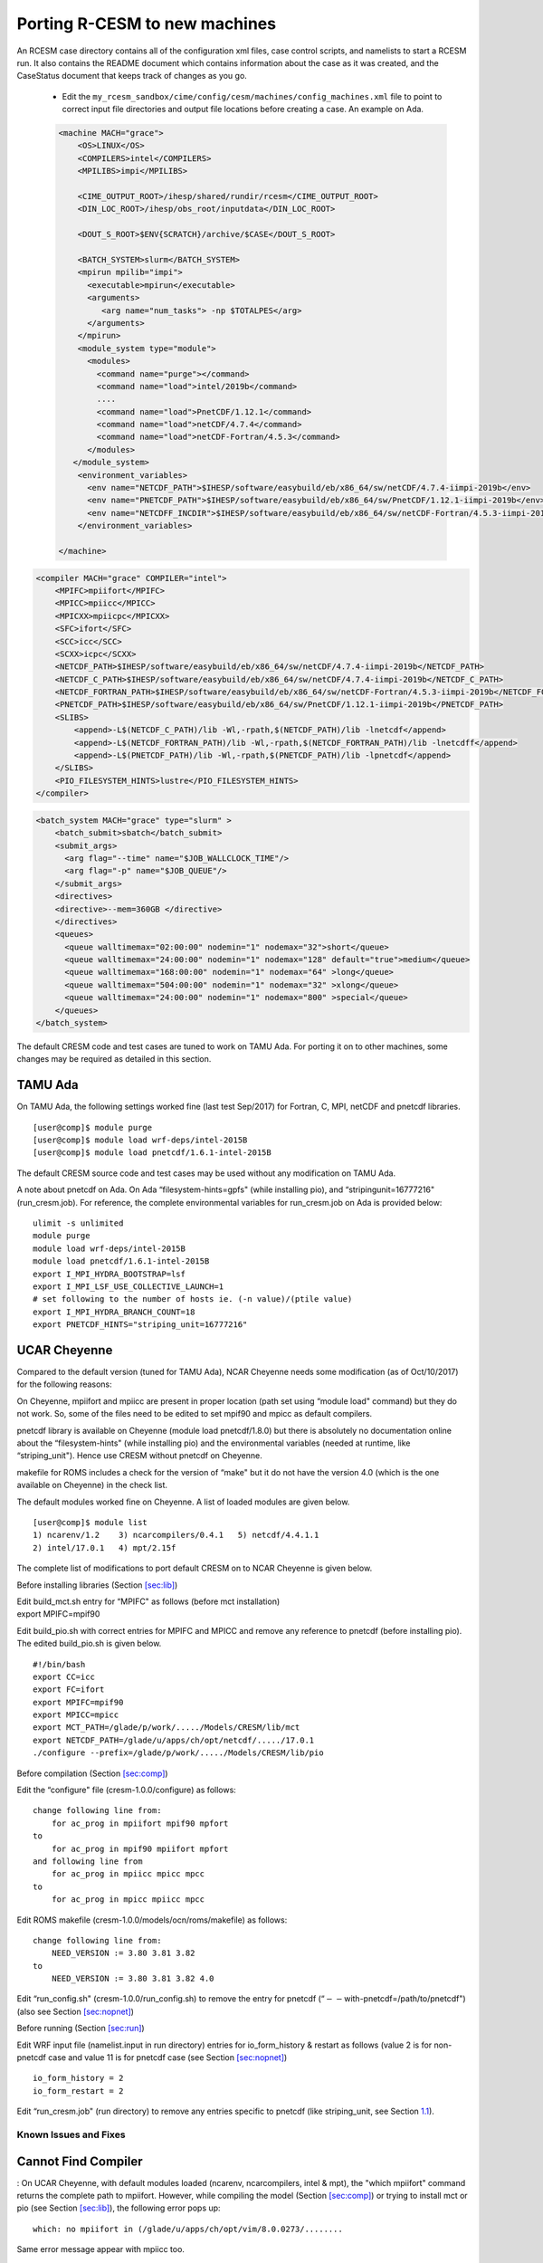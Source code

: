 .. _porting:

====================================
 Porting R-CESM to new machines
====================================


An RCESM case directory contains all of the configuration xml files, case control scripts, and namelists to start a RCESM run. It also contains the README document which contains information about the case as it was created, and the CaseStatus document that keeps track of changes as you go.

 - Edit the ``my_rcesm_sandbox/cime/config/cesm/machines/config_machines.xml`` file to point to correct input file directories and output file locations before creating a case. An example on Ada. 

 .. code-block:: XML

    <machine MACH="grace">
        <OS>LINUX</OS>
        <COMPILERS>intel</COMPILERS>
        <MPILIBS>impi</MPILIBS>
        
        <CIME_OUTPUT_ROOT>/ihesp/shared/rundir/rcesm</CIME_OUTPUT_ROOT>
        <DIN_LOC_ROOT>/ihesp/obs_root/inputdata</DIN_LOC_ROOT>
        
        <DOUT_S_ROOT>$ENV{SCRATCH}/archive/$CASE</DOUT_S_ROOT>
        
        <BATCH_SYSTEM>slurm</BATCH_SYSTEM>
        <mpirun mpilib="impi">
          <executable>mpirun</executable>
          <arguments>
             <arg name="num_tasks"> -np $TOTALPES</arg>
          </arguments>
        </mpirun>
        <module_system type="module">
          <modules>
            <command name="purge"></command>
            <command name="load">intel/2019b</command>
            ....
            <command name="load">PnetCDF/1.12.1</command>
            <command name="load">netCDF/4.7.4</command>
            <command name="load">netCDF-Fortran/4.5.3</command>
          </modules>
       </module_system>
        <environment_variables>
          <env name="NETCDF_PATH">$IHESP/software/easybuild/eb/x86_64/sw/netCDF/4.7.4-iimpi-2019b</env>
          <env name="PNETCDF_PATH">$IHESP/software/easybuild/eb/x86_64/sw/PnetCDF/1.12.1-iimpi-2019b</env>
          <env name="NETCDFF_INCDIR">$IHESP/software/easybuild/eb/x86_64/sw/netCDF-Fortran/4.5.3-iimpi-2019b/include</env>
        </environment_variables>

    </machine>


.. code-block:: XML

    <compiler MACH="grace" COMPILER="intel">
        <MPIFC>mpiifort</MPIFC>
        <MPICC>mpiicc</MPICC>
        <MPICXX>mpiicpc</MPICXX>
        <SFC>ifort</SFC>
        <SCC>icc</SCC>
        <SCXX>icpc</SCXX>
        <NETCDF_PATH>$IHESP/software/easybuild/eb/x86_64/sw/netCDF/4.7.4-iimpi-2019b</NETCDF_PATH>
        <NETCDF_C_PATH>$IHESP/software/easybuild/eb/x86_64/sw/netCDF/4.7.4-iimpi-2019b</NETCDF_C_PATH>
        <NETCDF_FORTRAN_PATH>$IHESP/software/easybuild/eb/x86_64/sw/netCDF-Fortran/4.5.3-iimpi-2019b</NETCDF_FORTRAN_PATH>
        <PNETCDF_PATH>$IHESP/software/easybuild/eb/x86_64/sw/PnetCDF/1.12.1-iimpi-2019b</PNETCDF_PATH>
        <SLIBS>
            <append>-L$(NETCDF_C_PATH)/lib -Wl,-rpath,$(NETCDF_PATH)/lib -lnetcdf</append>
            <append>-L$(NETCDF_FORTRAN_PATH)/lib -Wl,-rpath,$(NETCDF_FORTRAN_PATH)/lib -lnetcdff</append>
            <append>-L$(PNETCDF_PATH)/lib -Wl,-rpath,$(PNETCDF_PATH)/lib -lpnetcdf</append>
        </SLIBS>
        <PIO_FILESYSTEM_HINTS>lustre</PIO_FILESYSTEM_HINTS>
    </compiler>


.. code-block:: XML

    <batch_system MACH="grace" type="slurm" >
        <batch_submit>sbatch</batch_submit>
        <submit_args>
          <arg flag="--time" name="$JOB_WALLCLOCK_TIME"/>
          <arg flag="-p" name="$JOB_QUEUE"/>
        </submit_args>
        <directives>
        <directive>--mem=360GB </directive>
        </directives>
        <queues>
          <queue walltimemax="02:00:00" nodemin="1" nodemax="32">short</queue>
          <queue walltimemax="24:00:00" nodemin="1" nodemax="128" default="true">medium</queue>
          <queue walltimemax="168:00:00" nodemin="1" nodemax="64" >long</queue>
          <queue walltimemax="504:00:00" nodemin="1" nodemax="32" >xlong</queue>
          <queue walltimemax="24:00:00" nodemin="1" nodemax="800" >special</queue>
        </queues>
    </batch_system>




The default CRESM code and test cases are tuned to work on TAMU Ada. For
porting it on to other machines, some changes may be required as
detailed in this section.

.. _sec:ada:

TAMU Ada
--------

On TAMU Ada, the following settings worked fine (last test Sep/2017) for
Fortran, C, MPI, netCDF and pnetcdf libraries.

::

     [user@comp]$ module purge
     [user@comp]$ module load wrf-deps/intel-2015B
     [user@comp]$ module load pnetcdf/1.6.1-intel-2015B 

The default CRESM source code and test cases may be used without any
modification on TAMU Ada.

A note about pnetcdf on Ada. On Ada “filesystem-hints=gpfs" (while
installing pio), and “stripingunit=16777216" (run_cresm.job). For
reference, the complete environmental variables for run_cresm.job on Ada
is provided below:

::

      ulimit -s unlimited 
      module purge
      module load wrf-deps/intel-2015B
      module load pnetcdf/1.6.1-intel-2015B 
      export I_MPI_HYDRA_BOOTSTRAP=lsf
      export I_MPI_LSF_USE_COLLECTIVE_LAUNCH=1
      # set following to the number of hosts ie. (-n value)/(ptile value)
      export I_MPI_HYDRA_BRANCH_COUNT=18
      export PNETCDF_HINTS="striping_unit=16777216"

.. _sec:cheyenne:

UCAR Cheyenne
-------------

Compared to the default version (tuned for TAMU Ada), NCAR Cheyenne
needs some modification (as of Oct/10/2017) for the following reasons:

On Cheyenne, mpiifort and mpiicc are present in proper location (path
set using “module load" command) but they do not work. So, some of the
files need to be edited to set mpif90 and mpicc as default compilers.

pnetcdf library is available on Cheyenne (module load pnetcdf/1.8.0) but
there is absolutely no documentation online about the “filesystem-hints"
(while installing pio) and the environmental variables (needed at
runtime, like “striping_unit"). Hence use CRESM without pnetcdf on
Cheyenne.

makefile for ROMS includes a check for the version of “make" but it do
not have the version 4.0 (which is the one available on Cheyenne) in the
check list.

The default modules worked fine on Cheyenne. A list of loaded modules
are given below.

::

     [user@comp]$ module list
     1) ncarenv/1.2    3) ncarcompilers/0.4.1   5) netcdf/4.4.1.1
     2) intel/17.0.1   4) mpt/2.15f             

The complete list of modifications to port default CRESM on to NCAR
Cheyenne is given below.

Before installing libraries (Section `[sec:lib] <#sec:lib>`__)

| Edit build_mct.sh entry for “MPIFC" as follows (before mct
  installation)
| export MPIFC=mpif90

Edit build_pio.sh with correct entries for MPIFC and MPICC and remove
any reference to pnetcdf (before installing pio). The edited
build_pio.sh is given below.

::

     #!/bin/bash
     export CC=icc
     export FC=ifort
     export MPIFC=mpif90
     export MPICC=mpicc
     export MCT_PATH=/glade/p/work/...../Models/CRESM/lib/mct
     export NETCDF_PATH=/glade/u/apps/ch/opt/netcdf/...../17.0.1
     ./configure --prefix=/glade/p/work/...../Models/CRESM/lib/pio

Before compilation (Section `[sec:comp] <#sec:comp>`__)

Edit the “configure" file (cresm-1.0.0/configure) as follows:

::

     change following line from:
         for ac_prog in mpiifort mpif90 mpfort
     to
         for ac_prog in mpif90 mpiifort mpfort
     and following line from
         for ac_prog in mpiicc mpicc mpcc
     to 
         for ac_prog in mpicc mpiicc mpcc

Edit ROMS makefile (cresm-1.0.0/models/ocn/roms/makefile) as follows:

::

     change following line from:
         NEED_VERSION := 3.80 3.81 3.82
     to
         NEED_VERSION := 3.80 3.81 3.82 4.0

Edit “run_config.sh" (cresm-1.0.0/run_config.sh) to remove the entry for
pnetcdf (“:math:`--`\ with-pnetcdf=/path/to/pnetcdf")(also see Section
`[sec:nopnet] <#sec:nopnet>`__)

Before running (Section `[sec:run] <#sec:run>`__)

Edit WRF input file (namelist.input in run directory) entries for
io_form_history & restart as follows (value 2 is for non-pnetcdf case
and value 11 is for pnetcdf case (see Section
`[sec:nopnet] <#sec:nopnet>`__)

::

         io_form_history = 2
         io_form_restart = 2

Edit “run_cresm.job" (run directory) to remove any entries specific to
pnetcdf (like striping_unit, see Section `1.1 <#sec:ada>`__).

.. _sec:fixmdl:

Known Issues and Fixes
======================

.. _sec:nocompiler:

Cannot Find Compiler
--------------------

: On UCAR Cheyenne, with default modules loaded (ncarenv, ncarcompilers,
intel & mpt), the "which mpiifort" command returns the complete path to
mpiifort. However, while compiling the model (Section
`[sec:comp] <#sec:comp>`__) or trying to install mct or pio (see Section
`[sec:lib] <#sec:lib>`__), the following error pops up:

::

     which: no mpiifort in (/glade/u/apps/ch/opt/vim/8.0.0273/........

Same error message appear with mpiicc too.

: If mpif90 and mpicc are working, then use them with
cresm-1.0.0/tools/build_mct.sh, cresm-1.0.0/tools/build_pio.sh, &
cresm-1.0.0/configure (see Section `1.2 <#sec:cheyenne>`__) instead of
mpiifort and mpiicc.

.. _sec:nocompiler:

Make version Error with ROMS
----------------------------

: CRESM compilation (Section `[sec:comp] <#sec:comp>`__) fails for ROMS
component with the following error:

::

     Compilation Status : Error : makefile:32: *** This makefile
           requires one of GNU make version 3.80 3.81 3.82..  Stop.

: ROMS makefile (cresm-1.0.0/models/ocn/roms/makefile) has a check for
the version of “make" command against a predefined list, which includes
3.80, 3.81 & 3.82. On machines with a different version of make, this
check will fail. For make versions closer to 3.8 (say 4.0) simply add
the version number to the existing list to make it work (Section
`1.2 <#sec:cheyenne>`__):

::

     change following line from:
         NEED_VERSION := 3.80 3.81 3.82
     to
         NEED_VERSION := 3.80 3.81 3.82 4.0

More careful editing of the makefile may be required if the version of
make command is very different from 3.8.

.. _sec:segerr:

CRESM SIGSEGV Error
-------------------

: CRESM fails during run time with the following error:

::

   forrtl: severe (174): SIGSEGV, segmentation fault occurred
   Image              PC                Routine         Line     Source             
   cresm              0000000002F4E4A1  Unknown         Unknown  Unknown
   .....................................................................
   libpthread-2.19.s  00002AAAAAEE3870  Unknown         Unknown  Unknown
   libmpi_mt.so       00002AAAAB57C9ED  MPI_SGI_bcast   Unknown  Unknown

: This error happens when pio and CRESM were compiled with pnetcdf
options but runtime pnetcdf options are not set up correctly. So, either
compile without pnetcdf (Sections `[sec:nopnet] <#sec:nopnet>`__ and
`1.2 <#sec:cheyenne>`__) or set pnetcdf environment properly (Section
`1.1 <#sec:ada>`__).

.. _sec:blowup:

ROMS Blow-up Issue
------------------

: The ROMS component of CRESM sometimes blows up with NaN values in the
Potential Energy and Total Energy fields. If this happens, please search
for the string "NaN" in ocn.log file in run directory. Check whether you
see lines like:

::

    2881    1 00:00:30 1.150065E-02 1.543130E+04 1.543131E+04 3.563578E+15
          (282,410,25) 2.585091E-03 4.415171E-04 9.561279E-02 1.917248E+00
    2882    1 00:01:00 1.150041E-02 1.543130E+04 1.543131E+04 3.563578E+15
          (282,410,25) 2.587113E-03 4.457352E-04 9.571663E-02 1.917091E+00
    2883    1 00:01:30 1.150017E-02          NaN          NaN 3.563578E+15
          (282,410,25) 2.588798E-03 4.498424E-04 9.583168E-02 1.916931E+00

As shown above, typically the blow-up happens at 2883’rd time step from
the start. It could happen for the restart runs too (eg. restart time
step 8640 and blows up at time step 11523). This blow-up is related to
some model bug (but not from model inputs) and the exact reason has not
been figured out yet.

: Resubmitting the run/job again works fine during most of the time.
Please consider cleaning up the run directory (see Section
`[sec:clean] <#sec:clean>`__) before resubmitting the job.

.. _sec:sigerr:

WRF SIGINT Error
----------------

: For some reason, with the intel/MPI libraries on Ada (see Section
`[sec:req] <#sec:req>`__), the CRESM run do not exit gracefully. With
respect to the model run and model output, restart and log files,
everything will be complete but still the job do not exit the queue. The
CRESM log file (cresm.log) do report some memory related issues as shown
below.

::

     forrtl: error (69): process interrupted (SIGINT)
     Image        PC                Routine     Line     Source             
     cresm        0000000002B24EA1  Unknown     Unknown  Unknown

: Could not find a clean solution yet. Please see Section
`[sec:complete] <#sec:complete>`__ to decide whether a CRESM run is
complete in terms of log files. If the job is complete but still showing
up in the queue, please kill the job. As a work around, please make sure
you only request for reasonable wall clock time limits for your job.

.. _sec:mcterr:

MCT error with mapping files
----------------------------

: CRESM fails/hangs with the errors in rsl.err.0000 similar to:

::

     SOIL TEXTURE CLASSIFICATION = STAS FOUND  19 CATEGORIES
       MCT::m_SparseMatrixPlus:: FATAL--length of vector y different 
                from row count of sMat.Length of y =   320295 Number 
                of rows in sMat =   694216
       000.MCT(MPEU)::die.: from MCT::m_SparseMatrixPlus::initDistributed_()
                application called MPI_Abort(MPI_COMM_WORLD, 2) - process 0

: This happens when mapping weight files (Section
`[sec:map] <#sec:map>`__) specified in seq_maps.rc (Table
`[tab:inpC] <#tab:inpC>`__) do not match with the CRESM configuration
(whether using ROMS or xROMS). When using xROMS, the mapping is from WRF
to xROMS (extented ROMS). But with ROMS (configured with
-enable-atm-sst) the mapping is from WRF to ROMS grid. For details about
mapping weight files, please see Section `[sec:map] <#sec:map>`__. Also
see Section `[sec:frocn] <#sec:frocn>`__ to know the difference between
ROMS and xROMS configuration.

.. _sec:docnerr:

Error with Data Ocean Year
--------------------------

: A run starting in 2010 and extending to 2011 (or longer) may fail with
error messages in data.ocn.log like:

::

     (docn_comp_run) ocn: model date 20101231   64800s
     (shr_stream_findBounds) ERROR: limit on and rDateIn gt rDategvd
        20101231.7604167        20101231.7500000     
     (shr_sys_abort) ERROR: (shr_stream_findBounds) ERROR: rDateIn gt 
                          rDategvd limit true
     (shr_sys_abort) WARNING: calling shr_mpi_abort() and stopping

or like:

::

     (shr_sys_abort) ERROR: (shr_stream_findBounds) ERROR: LVD not found,
                         all data is after yearLast
     (shr_sys_abort) WARNING: calling shr_mpi_abort() and stopping

: Please edit "docn_ocn_in" (Section `[sec:docnyr] <#sec:docnyr>`__) as

::

       streams = "docn.streams.txt.prescribed yrAlign yrFirst yrLast"

So, for a run starting anywhere in 2010 and ending in 2011, yrAlign and
yrFirst are 2010 and yrLast is 2011. Please note that yrAlign should be
same as yrFirst always!!!!!

.. _sec:diagerr:

Diagnosing Model Errors
=======================

Please check and verify the input files provided in Table
`[tab:diagerr] <#tab:diagerr>`__ to diagnose reason for error in CRESM
results. Please see Chapter `[cha:io] <#cha:io>`__ for details about
each file in the table.

.. table:: List of input files to check and verify in case of errors in
CRESM results. Please see Chapter `[cha:io] <#cha:io>`__ for details
about each file in the table.

   +-----------------+-----------------+-----------------+-----------------+
   | Sl. No.         | Filename        | Location/Where  |                 |
   |                 |                 | to Find         |                 |
   +=================+=================+=================+=================+
   | 1               | :math:`*`.h     | src compilation |                 |
   |                 | (ROMS header    | dir             |                 |
   |                 | file)           |                 |                 |
   +-----------------+-----------------+-----------------+-----------------+
   | 2               | :math:`*`\ \_ro | run or input    |                 |
   |                 | ms_grd.nc       | dir             |                 |
   +-----------------+-----------------+-----------------+-----------------+
   | 3               | :math:`*`\ \_ro | run or input    |                 |
   |                 | ms_bry.nc       | dir             |                 |
   +-----------------+-----------------+-----------------+-----------------+
   | 4               | :math:`*`\ \_ro | run or input    |                 |
   |                 | ms_ini/rst.nc   | dir             |                 |
   +-----------------+-----------------+-----------------+-----------------+
   | 5               | #\ :math:`*`\ \ | run or input    |                 |
   |                 | _roms_nudg.nc   | dir             |                 |
   |                 | ted             |                 |                 |
   +-----------------+-----------------+-----------------+-----------------+
   | 6               | ocean.in (ROMS  | run or input    |                 |
   |                 | namelist file)  | dir             |                 |
   +-----------------+-----------------+-----------------+-----------------+
   | 7               | varinfo.dat     | run or input    |                 |
   |                 |                 | dir             |                 |
   +-----------------+-----------------+-----------------+-----------------+
   | 8               | wrfinput_d01    | run or input    |                 |
   |                 |                 | dir             |                 |
   +-----------------+-----------------+-----------------+-----------------+
   | 9               | wrflowinp_d01   | run or input    |                 |
   |                 |                 | dir             |                 |
   +-----------------+-----------------+-----------------+-----------------+
   | 10              | wrfbdy_d01      | run or input    |                 |
   |                 |                 | dir             |                 |
   +-----------------+-----------------+-----------------+-----------------+
   | 11              | namelist.input  | run or input    |                 |
   |                 |                 | dir             |                 |
   +-----------------+-----------------+-----------------+-----------------+
   | 12              | drv_in          | run or input    |                 |
   |                 |                 | dir             |                 |
   +-----------------+-----------------+-----------------+-----------------+
   | 13              | ocn_in          | run or input    |                 |
   |                 |                 | dir             |                 |
   +-----------------+-----------------+-----------------+-----------------+
   | 14              | lnd_in          | run or input    |                 |
   |                 |                 | dir             |                 |
   +-----------------+-----------------+-----------------+-----------------+
   | 15              | ice_in          | run or input    |                 |
   |                 |                 | dir             |                 |
   +-----------------+-----------------+-----------------+-----------------+
   | 16              | docn_in         | run or input    |                 |
   |                 |                 | dir             |                 |
   +-----------------+-----------------+-----------------+-----------------+
   | 17              | docn_ocn_in     | run or input    |                 |
   |                 |                 | dir             |                 |
   +-----------------+-----------------+-----------------+-----------------+
   | 18              | docn.streams.tx | run or input    |                 |
   |                 | t.prescribed    | dir             |                 |
   +-----------------+-----------------+-----------------+-----------------+
   | 19              | domain\_\ :math | run or input    |                 |
   |                 | :`*`.nc         | dir (path in    |                 |
   |                 |                 | docn_ocn_in)    |                 |
   +-----------------+-----------------+-----------------+-----------------+
   | 20              | #\_\ :math:`*`\ | run or input    |                 |
   |                 |  \_xroms_sstice | dir (path in    |                 |
   |                 | .nc             | docn.streams... |                 |
   |                 |                 | ..)             |                 |
   +-----------------+-----------------+-----------------+-----------------+
   | 21              | map_???_????.nc | run or input    |                 |
   |                 |                 | dir (path in    |                 |
   |                 |                 | seq_maps.rc)    |                 |
   +-----------------+-----------------+-----------------+-----------------+
